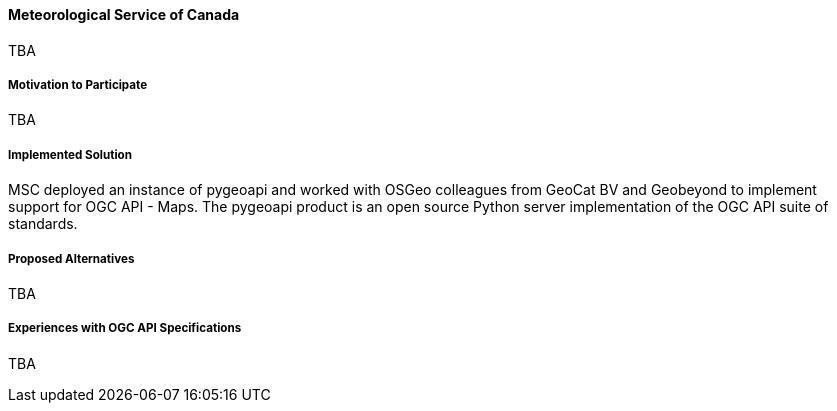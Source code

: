 ==== Meteorological Service of Canada

TBA

===== Motivation to Participate

TBA

===== Implemented Solution

MSC deployed an instance of pygeoapi and worked with OSGeo colleagues from GeoCat BV and Geobeyond to implement support for OGC API - Maps. The pygeoapi product is an open source Python server implementation of the OGC API suite of standards.

===== Proposed Alternatives

TBA

===== Experiences with OGC API Specifications

TBA
